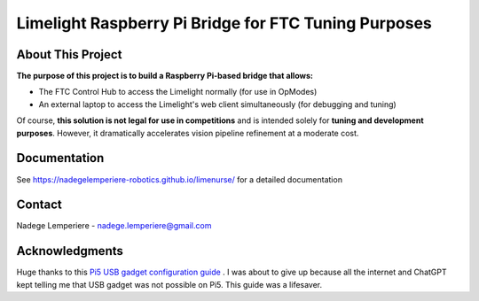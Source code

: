 =====================================================
Limelight Raspberry Pi Bridge for FTC Tuning Purposes
=====================================================

About This Project
===================

**The purpose of this project is to build a Raspberry Pi-based bridge that allows:**

- The FTC Control Hub to access the Limelight normally (for use in OpModes)
- An external laptop to access the Limelight's web client simultaneously (for debugging and tuning)

Of course, **this solution is not legal for use in competitions** and is intended solely for **tuning and development purposes**.  
However, it dramatically accelerates vision pipeline refinement at a moderate cost.

.. image:: https://badgen.net/github/commits/nadegelemperiere-robotics/limenurse/main
   :target: https://github.com/nadegelemperiere-robotics/limenurse
   :alt: Commits
.. image:: https://badgen.net/github/last-commit/nadegelemperiere-robotics/limenurse/main
   :target: https://github.com/nadegelemperiere-robotics/limenurse
   :alt: Last commit

Documentation
=============

See https://nadegelemperiere-robotics.github.io/limenurse/ for a detailed documentation


Contact
=======

Nadege Lemperiere - nadege.lemperiere@gmail.com

Acknowledgments
===============

Huge thanks to this `Pi5 USB gadget configuration guide`_ . I was about to give up because all the internet and ChatGPT kept telling me that USB gadget was not possible on Pi5.
This guide was a lifesaver.

.. _`Pi5 USB gadget configuration guide`: https://github.com/verxion/RaspberryPi/blob/main/Pi5-ethernet-and-power-over-usbc.md
